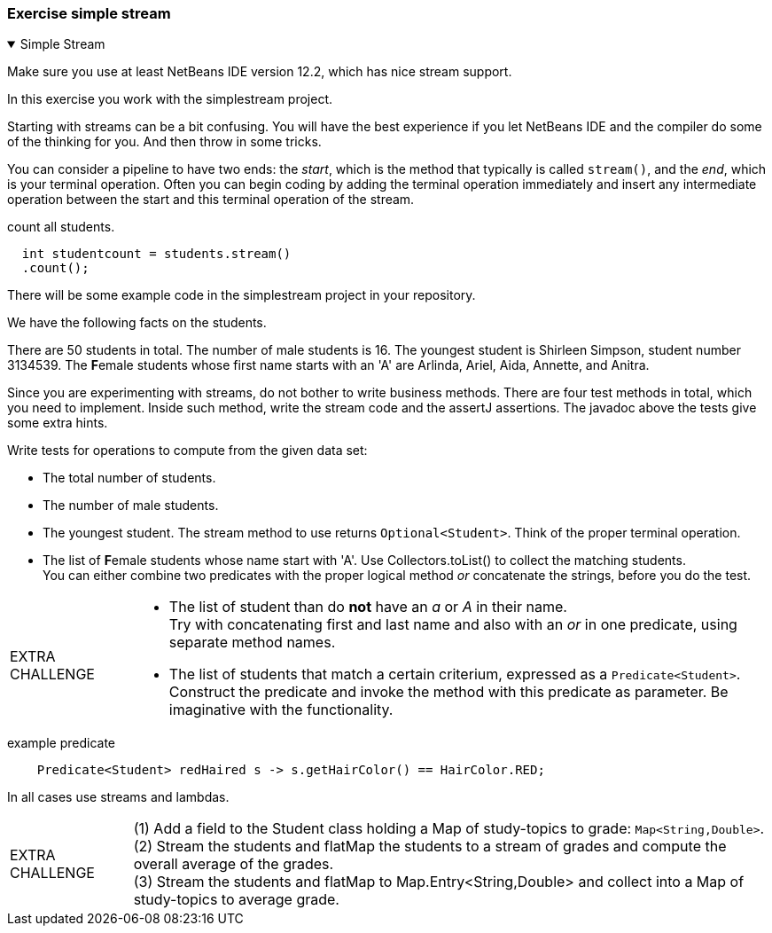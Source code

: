 
:sectnums!:

=== Exercise simple stream

++++
<div class='ex'><details open class='ex'><summary class='ex'>Simple Stream</summary>
++++

Make sure you use at least NetBeans IDE version 12.2, which has nice stream support.

In this exercise you work with the simplestream project.

Starting with streams can be a bit confusing. You will have the best experience if you let NetBeans IDE and the compiler do some of the thinking for you.
And then throw in some tricks.

You can consider a pipeline to have two ends: the _start_, which is the method that typically is called `stream()`,
 and the _end_, which is your terminal operation.
Often you can begin coding by adding the terminal operation immediately and insert
 any intermediate operation between the start and this terminal operation of the stream.

.count all students.
[source,java]
----
  int studentcount = students.stream()
  .count();
----

There will be some example code in the simplestream project in your repository.

We have the following facts on the students.

There are 50 students in total.
The number of male students is 16.
The youngest student is Shirleen Simpson, student number 3134539.
The **F**emale students whose first name starts with an 'A' are
Arlinda, Ariel, Aida, Annette, and Anitra.

Since you are experimenting with streams, do not bother to write business methods.
There are four test methods in total, which you need to implement. Inside such method,
write the stream code and the assertJ assertions. The javadoc above the tests give some extra hints.

Write tests for operations to compute from the given data set:

* The total number of students.
* The number of male students.
* The youngest student. The stream method to use returns `Optional<Student>`. Think of the proper terminal operation.
* The list of **F**emale students whose name start with 'A'. Use Collectors.toList() to collect the matching students. +
  You can either combine two predicates with the proper logical method _or_ concatenate the strings, before you do the test.

[NOTE.extra, caption="EXTRA CHALLENGE"]
====
* The list of student than do *not* have an _a_ or _A_ in their name. +
  Try with concatenating first and last name and also with an _or_ in one predicate, using separate method names.
* The list of students that match a certain criterium, expressed as a `Predicate<Student>`. +
  Construct the predicate and invoke the method with this predicate as parameter.  Be imaginative with the functionality.
====

.example predicate
[source,java]
----
    Predicate<Student> redHaired s -> s.getHairColor() == HairColor.RED;
----

In all cases use streams and lambdas.

[NOTE.extra, caption="EXTRA CHALLENGE"]
====
(1) Add a field to the Student class holding a Map of study-topics to grade: `Map<String,Double>`. +
(2) Stream the students and flatMap the students to a stream of grades and compute the overall average of the grades. +
(3) Stream the students and flatMap to Map.Entry<String,Double> and collect into a Map of study-topics to average grade. +
====

++++
</details></div><!--end simplestream -->
++++

:sectnums:
